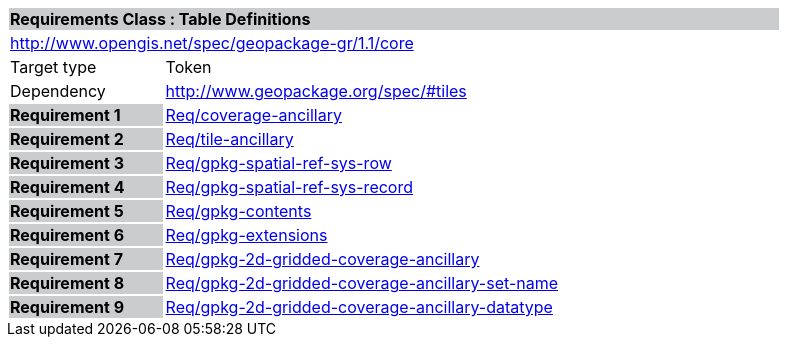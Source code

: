 [cols="1,4",width="90%"]
|===
2+|*Requirements Class : Table Definitions* {set:cellbgcolor:#CACCCE}
2+|http://www.opengis.net/spec/geopackage-gr/1.1/core {set:cellbgcolor:#FFFFFF}
|Target type |Token
|Dependency |http://www.geopackage.org/spec/#tiles
|*Requirement 1* {set:cellbgcolor:#CACCCE} |link:../requirements/REQ001.adoc[Req/coverage-ancillary] {set:cellbgcolor:#FFFFFF}
|*Requirement 2* {set:cellbgcolor:#CACCCE} |link:../requirements/REQ002.adoc[Req/tile-ancillary] {set:cellbgcolor:#FFFFFF}
|*Requirement 3* {set:cellbgcolor:#CACCCE} |link:../requirements/REQ003.adoc[Req/gpkg-spatial-ref-sys-row] {set:cellbgcolor:#FFFFFF}
|*Requirement 4* {set:cellbgcolor:#CACCCE} |link:../requirements/REQ004.adoc[Req/gpkg-spatial-ref-sys-record] {set:cellbgcolor:#FFFFFF}
|*Requirement 5* {set:cellbgcolor:#CACCCE} |link:../requirements/REQ005.adoc[Req/gpkg-contents] {set:cellbgcolor:#FFFFFF}
|*Requirement 6* {set:cellbgcolor:#CACCCE} |link:../requirements/REQ006.adoc[Req/gpkg-extensions] {set:cellbgcolor:#FFFFFF}
|*Requirement 7* {set:cellbgcolor:#CACCCE} |link:../requirements/REQ007.adoc[Req/gpkg-2d-gridded-coverage-ancillary] {set:cellbgcolor:#FFFFFF}
|*Requirement 8* {set:cellbgcolor:#CACCCE} |link:../requirements/REQ008.adoc[Req/gpkg-2d-gridded-coverage-ancillary-set-name] {set:cellbgcolor:#FFFFFF}
|*Requirement 9* {set:cellbgcolor:#CACCCE} |link:../requirements/REQ009.adoc[Req/gpkg-2d-gridded-coverage-ancillary-datatype] {set:cellbgcolor:#FFFFFF}
|===
